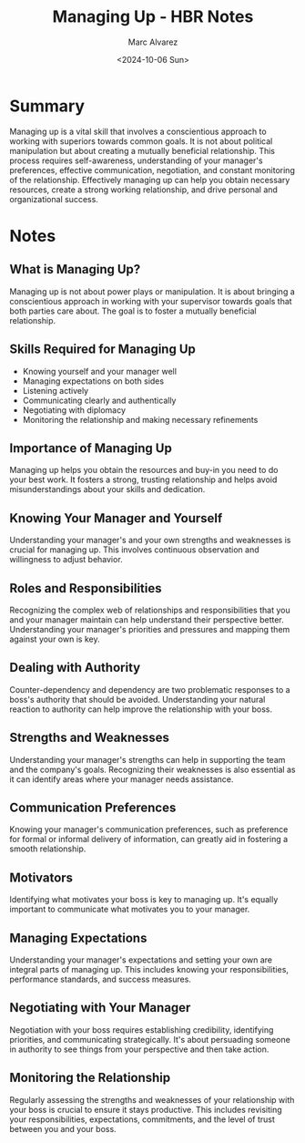 #+title: Managing Up - HBR Notes
#+author: Marc Alvarez
#+date: <2024-10-06 Sun>

* Summary
  Managing up is a vital skill that involves a conscientious approach to working with superiors towards common goals. It is not about political manipulation but about creating a mutually beneficial relationship. This process requires self-awareness, understanding of your manager's preferences, effective communication, negotiation, and constant monitoring of the relationship. Effectively managing up can help you obtain necessary resources, create a strong working relationship, and drive personal and organizational success.

* Notes
** What is Managing Up?
   Managing up is not about power plays or manipulation. It is about bringing a conscientious approach in working with your supervisor towards goals that both parties care about. The goal is to foster a mutually beneficial relationship.

** Skills Required for Managing Up
   - Knowing yourself and your manager well
   - Managing expectations on both sides
   - Listening actively
   - Communicating clearly and authentically
   - Negotiating with diplomacy
   - Monitoring the relationship and making necessary refinements

** Importance of Managing Up
   Managing up helps you obtain the resources and buy-in you need to do your best work. It fosters a strong, trusting relationship and helps avoid misunderstandings about your skills and dedication.

** Knowing Your Manager and Yourself
   Understanding your manager's and your own strengths and weaknesses is crucial for managing up. This involves continuous observation and willingness to adjust behavior.

** Roles and Responsibilities
   Recognizing the complex web of relationships and responsibilities that you and your manager maintain can help understand their perspective better. Understanding your manager's priorities and pressures and mapping them against your own is key.

** Dealing with Authority
   Counter-dependency and dependency are two problematic responses to a boss's authority that should be avoided. Understanding your natural reaction to authority can help improve the relationship with your boss.

** Strengths and Weaknesses
   Understanding your manager's strengths can help in supporting the team and the company's goals. Recognizing their weaknesses is also essential as it can identify areas where your manager needs assistance.

** Communication Preferences
   Knowing your manager's communication preferences, such as preference for formal or informal delivery of information, can greatly aid in fostering a smooth relationship.

** Motivators
   Identifying what motivates your boss is key to managing up. It's equally important to communicate what motivates you to your manager.

** Managing Expectations
   Understanding your manager's expectations and setting your own are integral parts of managing up. This includes knowing your responsibilities, performance standards, and success measures.

** Negotiating with Your Manager
   Negotiation with your boss requires establishing credibility, identifying priorities, and communicating strategically. It's about persuading someone in authority to see things from your perspective and then take action.

** Monitoring the Relationship
   Regularly assessing the strengths and weaknesses of your relationship with your boss is crucial to ensure it stays productive. This includes revisiting your responsibilities, expectations, commitments, and the level of trust between you and your boss.
